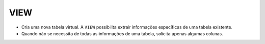 VIEW
====

- Cria uma nova tabela virtual. A ``VIEW`` possibilita extrair informações específicas de uma tabela existente. 

- Quando não se necessita de todas as informações de uma tabela, solicita apenas algumas colunas. 

.. code-block:: sql
  :linenos:

  CREATE VIEW ClientesIdade
  AS
  SELECT ClienteNome,DATEDIFF(YEAR,ClienteNascimento,GETDATE()) AS Idade	FROM dbo.Clientes;
